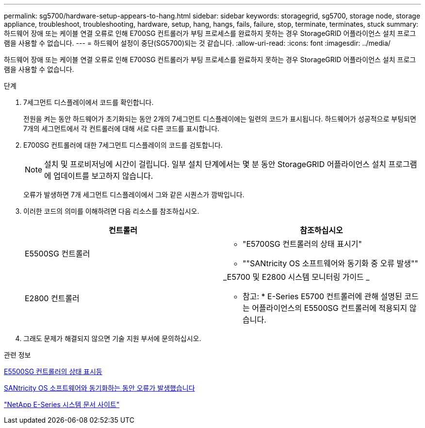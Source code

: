 ---
permalink: sg5700/hardware-setup-appears-to-hang.html 
sidebar: sidebar 
keywords: storagegrid, sg5700, storage node, storage appliance, troubleshoot, troubleshooting, hardware, setup, hang, hangs, fails, failure, stop, terminate, terminates, stuck 
summary: 하드웨어 장애 또는 케이블 연결 오류로 인해 E700SG 컨트롤러가 부팅 프로세스를 완료하지 못하는 경우 StorageGRID 어플라이언스 설치 프로그램을 사용할 수 없습니다. 
---
= 하드웨어 설정이 중단(SG5700)되는 것 같습니다.
:allow-uri-read: 
:icons: font
:imagesdir: ../media/


[role="lead"]
하드웨어 장애 또는 케이블 연결 오류로 인해 E700SG 컨트롤러가 부팅 프로세스를 완료하지 못하는 경우 StorageGRID 어플라이언스 설치 프로그램을 사용할 수 없습니다.

.단계
. 7세그먼트 디스플레이에서 코드를 확인합니다.
+
전원을 켜는 동안 하드웨어가 초기화되는 동안 2개의 7세그먼트 디스플레이에는 일련의 코드가 표시됩니다. 하드웨어가 성공적으로 부팅되면 7개의 세그먼트에서 각 컨트롤러에 대해 서로 다른 코드를 표시합니다.

. E700SG 컨트롤러에 대한 7세그먼트 디스플레이의 코드를 검토합니다.
+

NOTE: 설치 및 프로비저닝에 시간이 걸립니다. 일부 설치 단계에서는 몇 분 동안 StorageGRID 어플라이언스 설치 프로그램에 업데이트를 보고하지 않습니다.

+
오류가 발생하면 7개 세그먼트 디스플레이에서 그와 같은 시퀀스가 깜박입니다.

. 이러한 코드의 의미를 이해하려면 다음 리소스를 참조하십시오.
+
|===
| 컨트롤러 | 참조하십시오 


 a| 
E5500SG 컨트롤러
 a| 
** "E5700SG 컨트롤러의 상태 표시기"
** ""SANtricity OS 소프트웨어와 동기화 중 오류 발생""




 a| 
E2800 컨트롤러
 a| 
_E5700 및 E2800 시스템 모니터링 가이드 _

* 참고: * E-Series E5700 컨트롤러에 관해 설명된 코드는 어플라이언스의 E5500SG 컨트롤러에 적용되지 않습니다.

|===
. 그래도 문제가 해결되지 않으면 기술 지원 부서에 문의하십시오.


.관련 정보
xref:status-indicators-on-e5700sg-controller.adoc[E5500SG 컨트롤러의 상태 표시등]

xref:he-error-error-synchronizing-with-santricity-os-software.adoc[SANtricity OS 소프트웨어와 동기화하는 동안 오류가 발생했습니다]

http://mysupport.netapp.com/info/web/ECMP1658252.html["NetApp E-Series 시스템 문서 사이트"^]
